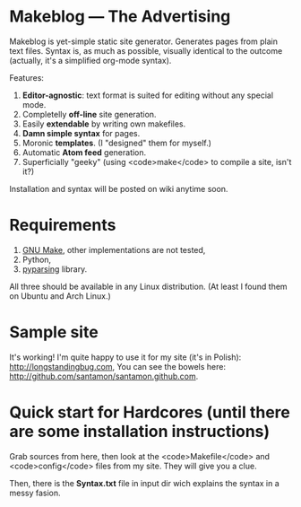 * Makeblog --- The Advertising
  Makeblog is yet-simple static site generator. Generates pages from plain text
  files. Syntax is, as much as possible, visually identical to the outcome
  (actually, it's a simplified org-mode syntax).

  Features:
  1. *Editor-agnostic*: text format is suited for editing without any special
     mode.
  2. Completelly *off-line* site generation.
  3. Easily *extendable* by writing own makefiles.
  4. *Damn simple syntax* for pages.
  5. Moronic *templates*. (I "designed" them for myself.)
  6. Automatic *Atom feed* generation.
  7. Superficially "geeky" (using <code>make</code> to compile a site, isn't it?)
  
  Installation and syntax will be posted on wiki anytime soon.

* Requirements
  1. [[http://www.gnu.org/software/make/][GNU Make]], other implementations are not tested,
  2. Python,
  3. [[http://pyparsing.wikispaces.com/][pyparsing]] library.
  All three should be available in any Linux distribution. (At least I found 
  them on Ubuntu and Arch Linux.)
  
* Sample site
  It's working! I'm quite happy to use it for my site (it's in Polish):
  http://longstandingbug.com, You can see the bowels here:
  http://github.com/santamon/santamon.github.com.

* Quick start for Hardcores (until there are some installation instructions)
  Grab sources from here, then look at the <code>Makefile</code>
  and <code>config</code> files from my site. They will give you a clue.

  Then, there is the *Syntax.txt* file in input dir wich explains
  the syntax in a messy fasion.
